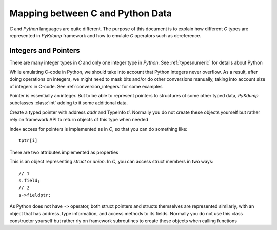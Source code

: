 Mapping between C and Python Data
=================================

*C* and *Python* languages are quite different. The purpose of this
document is to explain how different *C* types are represented in
*PyKdump* framework and how to emulate *C* operators such as
dereference.

Integers and Pointers
---------------------

There are many integer types in *C* and only one integer type in
*Python*. See :ref:`typesnumeric` for details about Python

While emulating C-code in Python, we should take into account that
Python integers never overflow. As a result, after doing operations on
integers, we might need to mask bits and/or do other conversions
manually, taking into account size of integers in C-code. See
:ref:`conversion_integers` for some examples

Pointer is essentially an integer. But to be able to represent
pointers to structures ot some other typed data, *PyKdump* subclasses
:class:`int` adding to it some additional data.

.. class:: tPtr(addr, ti)

   Create a typed pointer with address *addr* and TypeInfo
   *ti*. Normally you do not create these objects yourself but rather
   rely on framework API to return objects of this type when needed

   Index access for pointers is implemented as in *C*, so that you can
   do something like::

     tptr[i]

   There are two attributes implemented as properties

   .. attribute:: ptype

      returns typeinfo of thhis object

   .. attribute:: Deref

      returns a dereference for this pointer (with appropriate type)

.. class:: StructResult

   This is an object representing *struct* or *union*. In *C*, you can
   access struct members in two ways::

     // 1
     s.field;
     // 2
     s->fieldptr;

   As Python does not have ``->`` operator, both struct pointers and
   structs themselves are represented similarly, with an object that
   has address, type information, and access methods to its
   fields. Normally you do not use this class constructor yourself but
   rather rly on framework subroutines to create these objects when
   calling functions

